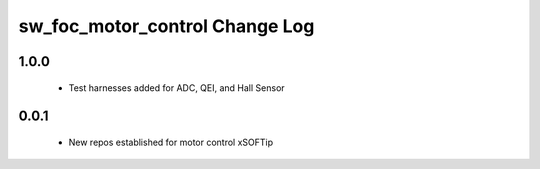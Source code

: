 sw_foc_motor_control Change Log
===============================

1.0.0 
-----
  * Test harnesses added for ADC, QEI, and Hall Sensor

0.0.1
-----
  * New repos established for motor control xSOFTip
